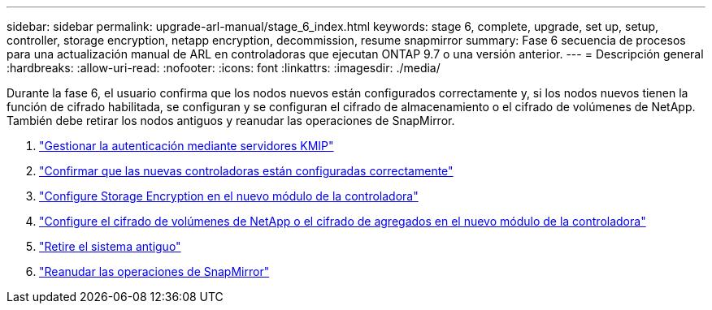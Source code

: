 ---
sidebar: sidebar 
permalink: upgrade-arl-manual/stage_6_index.html 
keywords: stage 6, complete, upgrade, set up, setup, controller, storage encryption, netapp encryption, decommission, resume snapmirror 
summary: Fase 6 secuencia de procesos para una actualización manual de ARL en controladoras que ejecutan ONTAP 9.7 o una versión anterior. 
---
= Descripción general
:hardbreaks:
:allow-uri-read: 
:nofooter: 
:icons: font
:linkattrs: 
:imagesdir: ./media/


[role="lead"]
Durante la fase 6, el usuario confirma que los nodos nuevos están configurados correctamente y, si los nodos nuevos tienen la función de cifrado habilitada, se configuran y se configuran el cifrado de almacenamiento o el cifrado de volúmenes de NetApp. También debe retirar los nodos antiguos y reanudar las operaciones de SnapMirror.

. link:manage_authentication_kmip.html["Gestionar la autenticación mediante servidores KMIP"]
. link:ensure_controllers_set_up_correctly.html["Confirmar que las nuevas controladoras están configuradas correctamente"]
. link:set_up_storage_encryption_new_controller.html["Configure Storage Encryption en el nuevo módulo de la controladora"]
. link:set_up_netapp_encryption_on_new_controller.html["Configure el cifrado de volúmenes de NetApp o el cifrado de agregados en el nuevo módulo de la controladora"]
. link:decommission_old_system.html["Retire el sistema antiguo"]
. link:resume_snapmirror_ops.html["Reanudar las operaciones de SnapMirror"]


